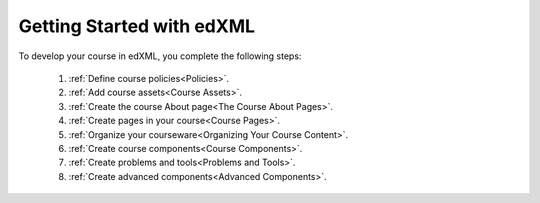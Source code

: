 .. _Getting Started with edXML:

###########################
Getting Started with edXML
###########################

To develop your course in edXML, you complete the following steps:

 #.  :ref:`Define course policies<Policies>`.
 #.  :ref:`Add course assets<Course Assets>`.
 #.  :ref:`Create the course About page<The Course About Pages>`.
 #.  :ref:`Create pages in your course<Course Pages>`.
 #.  :ref:`Organize your courseware<Organizing Your Course Content>`.
 #.  :ref:`Create course components<Course Components>`.
 #.  :ref:`Create problems and tools<Problems and Tools>`.
 #.  :ref:`Create advanced components<Advanced Components>`.